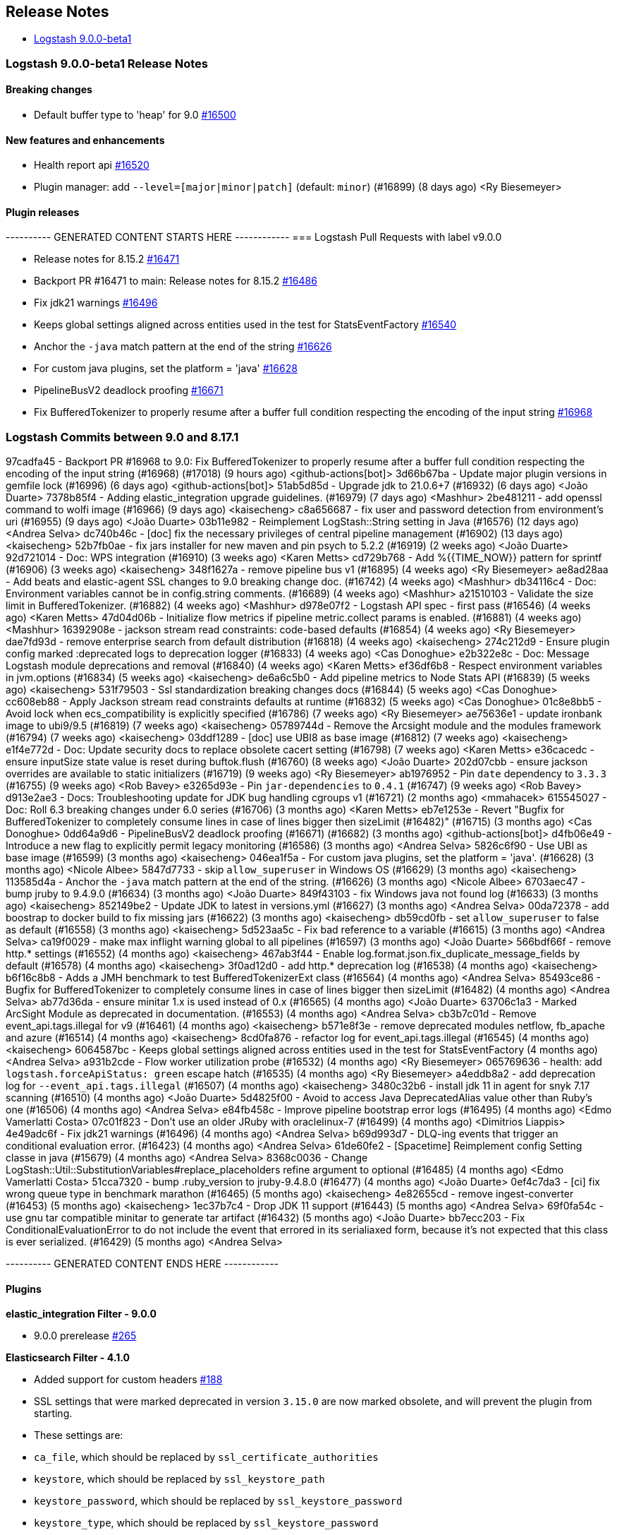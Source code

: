 [[releasenotes]]
== Release Notes

* <<logstash-9-0-0-beta1,Logstash 9.0.0-beta1>>

[[logstash-9-0-0-beta1]]
=== Logstash 9.0.0-beta1 Release Notes

==== Breaking changes
* Default buffer type to 'heap' for 9.0 https://github.com/elastic/logstash/pull/16500[#16500]

==== New features and enhancements
* Health report api https://github.com/elastic/logstash/pull/16520[#16520]
* Plugin manager: add `--level=[major|minor|patch]` (default: `minor`) (#16899) (8 days ago) <Ry Biesemeyer>

==== Plugin releases

---------- GENERATED CONTENT STARTS HERE ------------
=== Logstash Pull Requests with label v9.0.0

* Release notes for 8.15.2 https://github.com/elastic/logstash/pull/16471[#16471]
* Backport PR #16471 to main: Release notes for 8.15.2 https://github.com/elastic/logstash/pull/16486[#16486]
* Fix jdk21 warnings https://github.com/elastic/logstash/pull/16496[#16496]
* Keeps global settings aligned across entities used in the test for StatsEventFactory https://github.com/elastic/logstash/pull/16540[#16540]
* Anchor the `-java` match pattern at the end of the string https://github.com/elastic/logstash/pull/16626[#16626]
* For custom java plugins, set the platform = 'java' https://github.com/elastic/logstash/pull/16628[#16628]
* PipelineBusV2 deadlock proofing https://github.com/elastic/logstash/pull/16671[#16671]
* Fix BufferedTokenizer to properly resume after a buffer full condition respecting the encoding of the input string https://github.com/elastic/logstash/pull/16968[#16968]

=== Logstash Commits between 9.0 and 8.17.1

97cadfa45 - Backport PR #16968 to 9.0: Fix BufferedTokenizer to properly resume after a buffer full condition respecting the encoding of the input string (#16968) (#17018) (9 hours ago) <github-actions[bot]>
3d66b67ba - Update major plugin versions in gemfile lock (#16996) (6 days ago) <github-actions[bot]>
51ab5d85d - Upgrade jdk to 21.0.6+7 (#16932) (6 days ago) <João Duarte>
7378b85f4 - Adding elastic_integration upgrade guidelines. (#16979) (7 days ago) <Mashhur>
2be481211 - add openssl command to wolfi image (#16966) (9 days ago) <kaisecheng>
c8a656687 - fix user and password detection from environment's uri (#16955) (9 days ago) <João Duarte>
03b11e982 - Reimplement LogStash::String setting in Java (#16576) (12 days ago) <Andrea Selva>
dc740b46c - [doc] fix the necessary privileges of central pipeline management (#16902) (13 days ago) <kaisecheng>
52b7fb0ae - fix jars installer for new maven and pin psych to 5.2.2 (#16919) (2 weeks ago) <João Duarte>
92d721014 - Doc: WPS integration (#16910) (3 weeks ago) <Karen Metts>
cd729b768 - Add %{{TIME_NOW}} pattern for sprintf (#16906) (3 weeks ago) <kaisecheng>
348f1627a - remove pipeline bus v1 (#16895) (4 weeks ago) <Ry Biesemeyer>
ae8ad28aa - Add beats and elastic-agent SSL changes to 9.0 breaking change doc. (#16742) (4 weeks ago) <Mashhur>
db34116c4 - Doc: Environment variables cannot be in config.string comments. (#16689) (4 weeks ago) <Mashhur>
a21510103 - Validate the size limit in BufferedTokenizer. (#16882) (4 weeks ago) <Mashhur>
d978e07f2 - Logstash API spec - first pass (#16546) (4 weeks ago) <Karen Metts>
47d04d06b - Initialize flow metrics if pipeline metric.collect params is enabled. (#16881) (4 weeks ago) <Mashhur>
16392908e - jackson stream read constraints: code-based defaults (#16854) (4 weeks ago) <Ry Biesemeyer>
dae7fd93d - remove enterprise search from default distribution (#16818) (4 weeks ago) <kaisecheng>
274c212d9 - Ensure plugin config marked :deprecated logs to deprecation logger (#16833) (4 weeks ago) <Cas Donoghue>
e2b322e8c - Doc: Message Logstash module deprecations and removal (#16840) (4 weeks ago) <Karen Metts>
ef36df6b8 - Respect environment variables in jvm.options (#16834) (5 weeks ago) <kaisecheng>
de6a6c5b0 - Add pipeline metrics to Node Stats API (#16839) (5 weeks ago) <kaisecheng>
531f79503 - Ssl standardization breaking changes docs (#16844) (5 weeks ago) <Cas Donoghue>
cc608eb88 - Apply Jackson stream read constraints defaults at runtime (#16832) (5 weeks ago) <Cas Donoghue>
01c8e8bb5 - Avoid lock when ecs_compatibility is explicitly specified (#16786) (7 weeks ago) <Ry Biesemeyer>
ae75636e1 - update ironbank image to ubi9/9.5 (#16819) (7 weeks ago) <kaisecheng>
05789744d - Remove the Arcsight module and the modules framework (#16794) (7 weeks ago) <kaisecheng>
03ddf1289 - [doc] use UBI8 as base image (#16812) (7 weeks ago) <kaisecheng>
e1f4e772d - Doc: Update security docs to replace obsolete cacert setting (#16798) (7 weeks ago) <Karen Metts>
e36cacedc - ensure inputSize state value is reset during buftok.flush (#16760) (8 weeks ago) <João Duarte>
202d07cbb - ensure jackson overrides are available to static initializers (#16719) (9 weeks ago) <Ry Biesemeyer>
ab1976952 - Pin `date` dependency to `3.3.3` (#16755) (9 weeks ago) <Rob Bavey>
e3265d93e - Pin `jar-dependencies` to `0.4.1` (#16747) (9 weeks ago) <Rob Bavey>
d913e2ae3 - Docs: Troubleshooting update for JDK bug handling cgroups v1 (#16721) (2 months ago) <mmahacek>
615545027 - Doc: Roll 6.3 breaking changes under 6.0 series (#16706) (3 months ago) <Karen Metts>
eb7e1253e - Revert "Bugfix for BufferedTokenizer to completely consume lines in case of lines bigger then sizeLimit (#16482)" (#16715) (3 months ago) <Cas Donoghue>
0dd64a9d6 - PipelineBusV2 deadlock proofing (#16671) (#16682) (3 months ago) <github-actions[bot]>
d4fb06e49 - Introduce a new flag to explicitly permit legacy monitoring (#16586) (3 months ago) <Andrea Selva>
5826c6f90 - Use UBI as base image (#16599) (3 months ago) <kaisecheng>
046ea1f5a - For custom java plugins, set the platform = 'java'. (#16628) (3 months ago) <Nicole Albee>
5847d7733 - skip `allow_superuser` in Windows OS (#16629) (3 months ago) <kaisecheng>
113585d4a - Anchor the `-java` match pattern at the end of the string. (#16626) (3 months ago) <Nicole Albee>
6703aec47 - bump jruby to 9.4.9.0 (#16634) (3 months ago) <João Duarte>
849f43103 - fix Windows java not found log (#16633) (3 months ago) <kaisecheng>
852149be2 - Update JDK to latest in versions.yml (#16627) (3 months ago) <Andrea Selva>
00da72378 - add boostrap to docker build to fix missing jars (#16622) (3 months ago) <kaisecheng>
db59cd0fb - set `allow_superuser` to false as default (#16558) (3 months ago) <kaisecheng>
5d523aa5c - Fix bad reference to a variable (#16615) (3 months ago) <Andrea Selva>
ca19f0029 - make max inflight warning global to all pipelines (#16597) (3 months ago) <João Duarte>
566bdf66f - remove http.* settings (#16552) (4 months ago) <kaisecheng>
467ab3f44 - Enable log.format.json.fix_duplicate_message_fields by default (#16578) (4 months ago) <kaisecheng>
3f0ad12d0 - add http.* deprecation log (#16538) (4 months ago) <kaisecheng>
b6f16c8b8 - Adds a JMH benchmark to test BufferedTokenizerExt class (#16564) (4 months ago) <Andrea Selva>
85493ce86 - Bugfix for BufferedTokenizer to completely consume lines in case of lines bigger then sizeLimit (#16482) (4 months ago) <Andrea Selva>
ab77d36da - ensure minitar 1.x is used instead of 0.x (#16565) (4 months ago) <João Duarte>
63706c1a3 - Marked ArcSight Module as deprecated in documentation. (#16553) (4 months ago) <Andrea Selva>
cb3b7c01d - Remove event_api.tags.illegal for v9 (#16461) (4 months ago) <kaisecheng>
b571e8f3e - remove deprecated modules netflow, fb_apache and azure (#16514) (4 months ago) <kaisecheng>
8cd0fa876 - refactor log for event_api.tags.illegal (#16545) (4 months ago) <kaisecheng>
6064587bc - Keeps global settings aligned across entities used in the test for StatsEventFactory (4 months ago) <Andrea Selva>
a931b2cde - Flow worker utilization probe (#16532) (4 months ago) <Ry Biesemeyer>
065769636 - health: add `logstash.forceApiStatus: green` escape hatch (#16535) (4 months ago) <Ry Biesemeyer>
a4eddb8a2 - add deprecation log for `--event_api.tags.illegal` (#16507) (4 months ago) <kaisecheng>
3480c32b6 - install jdk 11 in agent for snyk 7.17 scanning (#16510) (4 months ago) <João Duarte>
5d4825f00 - Avoid to access Java DeprecatedAlias value other than Ruby's one (#16506) (4 months ago) <Andrea Selva>
e84fb458c - Improve pipeline bootstrap error logs (#16495) (4 months ago) <Edmo Vamerlatti Costa>
07c01f823 - Don't use an older JRuby with oraclelinux-7 (#16499) (4 months ago) <Dimitrios Liappis>
4e49adc6f - Fix jdk21 warnings (#16496) (4 months ago) <Andrea Selva>
b69d993d7 - DLQ-ing events that trigger an conditional evaluation error. (#16423) (4 months ago) <Andrea Selva>
61de60fe2 - [Spacetime] Reimplement config Setting classe in java (#15679) (4 months ago) <Andrea Selva>
8368c0036 - Change LogStash::Util::SubstitutionVariables#replace_placeholders refine argument to optional (#16485) (4 months ago) <Edmo Vamerlatti Costa>
51cca7320 - bump .ruby_version to jruby-9.4.8.0 (#16477) (4 months ago) <João Duarte>
0ef4c7da3 - [ci] fix wrong queue type in benchmark marathon (#16465) (5 months ago) <kaisecheng>
4e82655cd - remove ingest-converter (#16453) (5 months ago) <kaisecheng>
1ec37b7c4 - Drop JDK 11 support (#16443) (5 months ago) <Andrea Selva>
69f0fa54c - use gnu tar compatible minitar to generate tar artifact (#16432) (5 months ago) <João Duarte>
bb7ecc203 - Fix ConditionalEvaluationError to do not include the event that errored in its serialiaxed form, because it's not expected that this class is ever serialized. (#16429) (5 months ago) <Andrea Selva>

---------- GENERATED CONTENT ENDS HERE ------------

==== Plugins

*elastic_integration Filter - 9.0.0*

* 9.0.0 prerelease https://github.com/elastic/logstash-filter-elastic_integration/pull/265[#265]

*Elasticsearch Filter - 4.1.0*

* Added support for custom headers https://github.com/logstash-plugins/logstash-filter-elasticsearch/pull/188[#188]

* SSL settings that were marked deprecated in version `3.15.0` are now marked obsolete, and will prevent the plugin from starting.
* These settings are:
* `ca_file`, which should be replaced by `ssl_certificate_authorities`
* `keystore`, which should be replaced by `ssl_keystore_path`
* `keystore_password`, which should be replaced by `ssl_keystore_password`
* `keystore_type`, which should be replaced by `ssl_keystore_password`
*  `ssl`, which should be replaced by `ssl_enabled`
* https://github.com/logstash-plugins/logstash-filter-elasticsearch/pull/183[#183]

*Http Filter - 2.0.0*

* SSL settings that were marked deprecated in version `1.6.0` are now marked obsolete, and will prevent the plugin from starting.
* These settings are:
* `cacert`, which should be replaced by `ssl_certificate_authorities`
* `client_cert`, which should be replaced by `ssl_certificate`
* `client_key`, which should be replaced by `ssl_key`
* `keystore`, which should be replaced by `ssl_keystore_path`
* `keystore_password`, which should be replaced by `ssl_keystore_password`
* `keystore_type`, which should be replaced by `ssl_keystore_type`
* `truststore`, which should be replaced by `ssl_truststore_path>`
* `truststore_password`, which should be replaced by `ssl_truststore_password`
* `truststore_type`, which should be replaced by `ssl_truststore_type`
* https://github.com/logstash-plugins/logstash-filter-http/pull/54[#54]

*Beats Input - 7.0.1*

* Name netty threads according to their purpose and the plugin id https://github.com/logstash-plugins/logstash-input-beats/pull/511[#511]

* Remove deprecated SSL settings
* SSL settings that were marked deprecated in version `6.6.0` are now marked obsolete, and will prevent the plugin from starting.
* These settings are:
* `cipher_suites`, replaced by `ssl_cipher_suites`
* `ssl`, replaced by `ssl_enabled`
* `ssl_peer_metadata`, replaced by `enrich`
* `ssl_verify_mode`, replaced by `ssl_client_authentication`
* `tls_max_version`, replaced by `ssl_supported_protocols`
* `tls_min_version`, replaced by `ssl_supported_protocols`
* https://github.com/logstash-plugins/logstash-input-beats/pull/508[#508]

*Elastic_serverless_forwarder Input - 2.0.0*

* SSL settings that were marked deprecated in version `0.1.3` are now marked obsolete, and will prevent the plugin from starting.
* These settings are:
* `ssl`, which should be replaced by `ssl_enabled`
* https://github.com/logstash-plugins/logstash-input-elastic_serverless_forwarder/pull/11[#11]

* Promote from technical preview to GA https://github.com/logstash-plugins/logstash-input-elastic_serverless_forwarder/pull/10[#10]

*Elasticsearch Input - 5.0.0*

* SSL settings that were marked deprecated in version `4.17.0` are now marked obsolete, and will prevent the plugin from starting.
* These settings are:
* `ssl`, which should bre replaced by `ssl_enabled`
* `ca_file`, which should bre replaced by `ssl_certificate_authorities`
* `ssl_certificate_verification`, which should bre replaced by `ssl_verification_mode`
* https://github.com/logstash-plugins/logstash-input-elasticsearch/pull/213[#213]

*Http Input - 4.1.0*

* add improved proactive rate-limiting, rejecting new requests when queue has been actively blocking for more than 10 seconds https://github.com/logstash-plugins/logstash-input-http/pull/186[#186]
* This is a forward-port of functionality also introduced to the 3.x series in v3.10.0 

* SSL settings that were marked deprecated in version `3.7.0` are now marked obsolete, and will prevent the plugin from starting.
* These settings are:
* `tls_min_version`, which should be replaced by `ssl_supported_protocols`
* `tls_max_version`, which should be replaced by `ssl_supported_protocols`
* `cipher_suites`, which should bre replaced by `ssl_cipher_suites`
* `ssl`, which should bre replaced by `ssl_enabled`
* `keystore`, which should bre replaced by `ssl_keystore_path`
* `keystore_password`, which should bre replaced by `ssl_keystore_password`
* `ssl_verify_mode`, which should bre replaced by `ssl_client_authentication`
* `verify_mode`, which should bre replaced by `ssl_client_authentication`
* https://github.com/logstash-plugins/logstash-input-http/pull/182[#182]

* add improved proactive rate-limiting, rejecting new requests when queue has been actively blocking for more than 10 seconds https://github.com/logstash-plugins/logstash-input-http/pull/179[#179]

*Http_poller Input - 6.0.0*

* SSL settings that were marked deprecated in version `5.6.0` are now marked obsolete, and will prevent the plugin from starting.
* These settings are:
* `cacert`, which should be replaced by `ssl_certificate_authorities`
* `client_cert`, which should be replaced by `ssl_certificate`
* `client_key`, which should be replaced by `ssl_key`
* `keystore`, which should be replaced by `ssl_keystore_path`
* `keystore_password`, which should be replaced by `ssl_keystore_password`
* `keystore_type`, which should be replaced by `ssl_keystore_password`
* `truststore`, which should be replaced by `ssl_truststore_path>`
* `truststore_password`, which should be replaced by `ssl_truststore_password`
* `truststore_type`, which should be replaced by `ssl_truststore_type`
* https://github.com/logstash-plugins/logstash-input-http_poller/pull/149[#149]

*Tcp Input - 7.0.0*

* SSL settings that were marked deprecated in version `6.4.0` are now marked obsolete, and will prevent the plugin from starting.
* These settings are:
* `ssl_cert`, which should be replaced by `ssl_certificate`
* `ssl_enable`, which should be replaced by `ssl_enabled`
* `ssl_verify`, which should be replaced by `ssl_client_authentication` when `mode` is `server` or `ssl_verification_mode`when mode is `client`
* [228](https://github.com/logstash-plugins/logstash-input-tcp/pull/228)

*Elastic_enterprise_search Integration - 3.0.1*

*Kafka Integration - 11.6.0*

* Support additional `oauth` and `sasl` configuration options for configuring kafka client https://github.com/logstash-plugins/logstash-integration-kafka/pull/189[#189]

*Snmp Integration - 4.0.6*

* [DOC] Fix typo in snmptrap migration section https://github.com/logstash-plugins/logstash-integration-snmp/pull/74[#74]

*Elasticsearch Output - 12.0.2*

* Properly handle http code 413 (Payload Too Large) https://github.com/logstash-plugins/logstash-output-elasticsearch/pull/1199[#1199]

* Remove irrelevant log warning about elastic stack version https://github.com/logstash-plugins/logstash-output-elasticsearch/pull/1200[#1200]

* SSL settings that were marked deprecated in version `11.14.0` are now marked obsolete, and will prevent the plugin from starting.
* These settings are:
* `cacert`, which should be replaced by `ssl_certificate_authorities`
* `keystore`, which should be replaced by `ssl_keystore_path`
* `keystore_password`, which should be replaced by `ssl_keystore_password`
* `ssl`, which should be replaced by `ssl_enabled`
* `ssl_certificate_verification`, which should be replaced by `ssl_verification_mode`
* `truststore`, which should be replaced by `ssl_truststore_path`
* `truststore_password`, which should be replaced by `ssl_truststore_password`
* https://github.com/logstash-plugins/logstash-output-elasticsearch/pull/1197[#1197]

*Http Output - 6.0.0*

* SSL settings that were marked deprecated in version `5.6.0` are now marked obsolete, and will prevent the plugin from starting.
* These settings are:   
* `cacert`, which should be replaced by `ssl_certificate_authorities`
* `client_cert`, which should be replaced by `ssl_certificate`
* `client_key`, which should be replaced by `ssl_key`
* `keystore`, which should be replaced by `ssl_keystore_path`
* `keystore_password`, which should be replaced by `ssl_keystore_password`
* `keystore_type`, which should be replaced by `ssl_keystore_password`
* `truststore`, which should be replaced by `ssl_truststore_path>`
* `truststore_password`, which should be replaced by `ssl_truststore_password`
* `truststore_type`, which should be replaced by `ssl_truststore_type`
* https://github.com/logstash-plugins/logstash-output-http/pull/147[#147]

*Tcp Output - 7.0.0*

* SSL settings that were marked deprecated in version `6.2.0` are now marked obsolete, and will prevent the plugin from starting.
* These settings are:
* `ssl_cert`, which should be replaced by `ssl_certificate`
* `ssl_cacert`, which should be replaced by `ssl_certificate_authorities`
* `ssl_enable`, which should be replaced by `ssl_enabled`
* `ssl_verify`, which should be replaced by `ssl_client_authentication` when `mode` is `server` or `ssl_verification_mode`when mode is `client`
* [58](https://github.com/logstash-plugins/logstash-output-tcp/pull/58)
